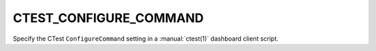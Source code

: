 CTEST_CONFIGURE_COMMAND
-----------------------

Specify the CTest ``ConfigureCommand`` setting
in a :manual:`ctest(1)` dashboard client script.
